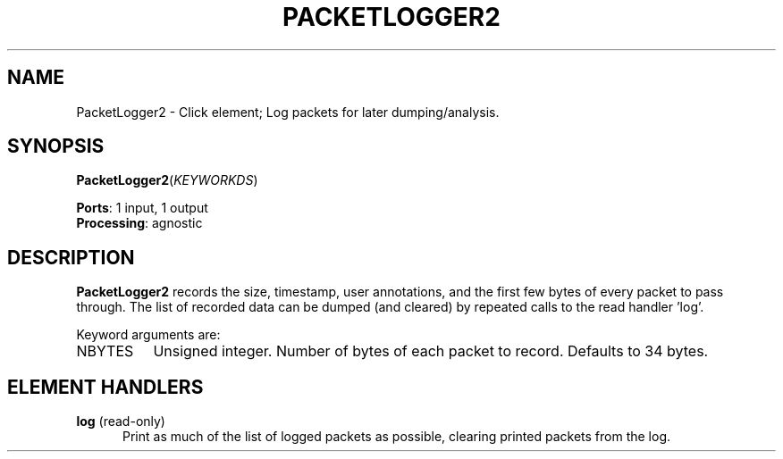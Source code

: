 .\" -*- mode: nroff -*-
.\" Generated by 'click-elem2man' from '../elements/grid/packetlogger2.hh:9'
.de M
.IR "\\$1" "(\\$2)\\$3"
..
.de RM
.RI "\\$1" "\\$2" "(\\$3)\\$4"
..
.TH "PACKETLOGGER2" 7click "12/Oct/2017" "Click"
.SH "NAME"
PacketLogger2 \- Click element;
Log packets for later dumping/analysis.
.SH "SYNOPSIS"
\fBPacketLogger2\fR(\fIKEYWORKDS\fR)

\fBPorts\fR: 1 input, 1 output
.br
\fBProcessing\fR: agnostic
.br
.SH "DESCRIPTION"
\fBPacketLogger2\fR records the size, timestamp, user annotations, and
the first few bytes of every packet to pass through.  The list of
recorded data can be dumped (and cleared) by repeated calls to the
read handler 'log'.
.PP
Keyword arguments are:
.PP


.IP "NBYTES" 8
Unsigned integer.  Number of bytes of each packet to record.
Defaults to 34 bytes.
.IP "" 8
.PP

.SH "ELEMENT HANDLERS"



.IP "\fBlog\fR (read-only)" 5
Print as much of the list of logged packets as possible, clearing
printed packets from the log.
.IP "" 5
.PP


